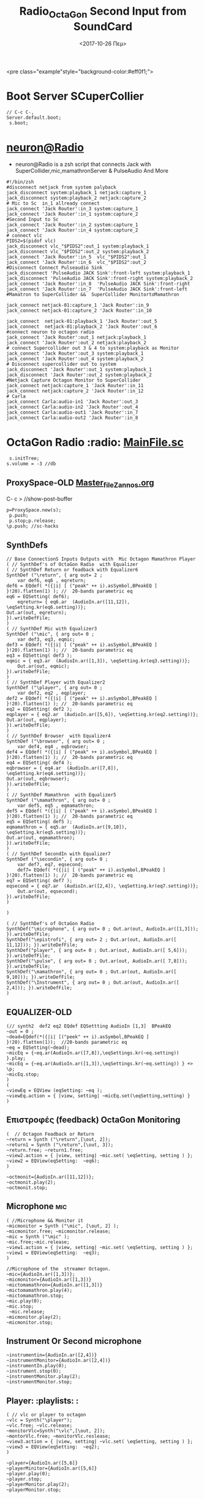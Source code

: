 #+STARTUP: overview
 <pre class="example"style="background-color:#eff0f1;">
#+ATTR_HTML: :style background-color:#666677;
#+Title: Radio_OctaGon
* Boot Server SCuperCollier
#+NAME: sclang  Server::boot
#+BEGIN_SRC sclang  bootserver
// C-c C-,
Server.default.boot;
 s.boot;
#+END_SRC
*  [[file:~/Radio/neuron.sh][neuron@Radio]]
- neuron@Radio is a zsh script that connects Jack with SuperCollider,mic,mamathronServer & PulseAudio And More
#+BEGIN_SRC sh  NeuroN Interconnect
#!/bin/zsh
#disconnect netjack from system palyback
jack_disconnect system:playback_1 netjack:capture_1
jack_disconnect system:playback_2 netjack:capture_2
# Mic to Sc  in_1 allready connect
jack_connect 'Jack Router':in_3 system:capture_1
jack_connect 'Jack Router':in_1 system:capture_2
#Second Input to Sc
jack_connect 'Jack Router':in_2 system:capture_1
jack_connect 'Jack Router':in_4 system:capture_2
# connect vlc
PIDS2=$(pidof vlc)
jack_disconnect vlc_"$PIDS2":out_1 system:playback_1
jack_disconnect vlc_"$PIDS2":out_2 system:playback_2
jack_connect 'Jack Router':in_5  vlc_"$PIDS2":out_1
jack_connect 'Jack Router':in_6  vlc_"$PIDS2":out_2
#Disconnect Connect Pulseaudio Sink
jack_disconnect 'PulseAudio JACK Sink':front-left system:playback_1
jack_disconnect 'PulseAudio JACK Sink':front-right system:playback_2
jack_connect 'Jack Router':in_8  'PulseAudio JACK Sink':front-right
jack_connect 'Jack Router':in_7  'PulseAudio JACK Sink':front-left
#Mamatron to SuperCollider &&  SuperCollider MonitortoMamathron

jack_connect netjack-01:capture_1 'Jack Router':in_9
jack_connect netjack-01:capture_2 'Jack Router':in_10

jack_connect  netjack-01:playback_1 'Jack Router':out_5
jack_connect  netjack-01:playback_2 'Jack Router':out_6
#connect neuron to octagon radio
jack_connect 'Jack Router':out_1 netjack:playback_1
jack_connect 'Jack Router':out_2 netjack:playback_2
# connect Supercollider out 3 & 4 to system:playback as Monitor
jack_connect 'Jack Router':out_3 system:playback_1
jack_connect 'Jack Router':out_4 system:playback_2
# Disconnect supercollider out to system
jack_disconnect 'Jack Router':out_1 system:playback_1
jack_disconnect 'Jack Router':out_2 system:playback_2
#Netjack Capture Octagon Monitor to SuperCollider
jack_connect netjack:capture_1 'Jack Router':in_11
jack_connect netjack:capture_2 'Jack Router':in_12
# Carla
jack_connect Carla:audio-in1 'Jack Router':out_3
jack_connect Carla:audio-in2 'Jack Router':out_4
jack_connect Carla:audio-out1 'Jack Router':in_7
jack_connect Carla:audio-out2 'Jack Router':in_8
#+END_SRC
* OctaGon Radio :radio: [[file:microphone.sc][MainFile.sc]]
#+BEGIN_SRC sclang :Volume
 s.initTree;
s.volume = -3 //db
#+END_SRC
#+RESULTS:
** ProxySpace-OLD    [[file:~/.emacs.d/personal/postload/MASTER-FILE-170722.org][Master_file_Zannos.org]]
  :PROPERTIES:
  :DATE:     <2017-10-26 Πεμ 05:04>
  :END:
 C- c >  //show-post-buffer
#+BEGIN_SRC  sclang
p=ProxySpace.new(s);
 p.push;
 p.stop;p.release;
\p.push; //sc-hacks
#+END_SRC
** SynthDefs
#+BEGIN_SRC sclang New Synthdefs with equalizer
// Base ConnectionS Inputs Outputs with  Mic Octagon Mamathron Player
( // SynthDef's of OctaGon Radio  with Equalizer
( // SynthDef Return or feadback with Equalizer6
SynthDef ("\return", { arg out= 2 ;
	var def6, eq6 , eqreturn;
def6 = EQdef( *({|i| [ ("peak" ++ i).asSymbol,BPeakEQ ] }!20).flatten(1) ); //  20-bands parametric eq
eq6 = EQSetting( def6);
	eqreturn= { eq6.ar  (AudioIn.ar([11,12]), \eqSetting.kr(eq6.setting))};
Out.ar(out, eqreturn);
}).writeDefFile;
)
( // SynthDef Mic with Equalizer3
SynthDef ("\mic", { arg out= 0 ;
	var def3, eq3, eqmic;
def3 = EQdef( *({|i| [ ("peak" ++ i).asSymbol,BPeakEQ ] }!20).flatten(1) ); //  20-bands parametric eq
eq3 = EQSetting( def3 );
eqmic = { eq3.ar  (AudioIn.ar([1,3]), \eqSetting.kr(eq3.setting))};
	Out.ar(out, eqmic);
}).writeDefFile;
)
( // SynthDef Player with Equalizer2
SynthDef ("\player", { arg out= 0 ;
	var def2, eq2 , eqplayer;
def2 = EQdef( *({|i| [ ("peak" ++ i).asSymbol,BPeakEQ ] }!20).flatten(1) ); //  20-bands parametric eq
eq2 = EQSetting( def2 );
eqplayer = { eq2.ar  (AudioIn.ar([5,6]), \eqSetting.kr(eq2.setting))};
Out.ar(out, eqplayer);
}).writeDefFile;
)
( // SynthDef Browser  with Equalizer4
SynthDef ("\browser", { arg out= 0 ;
	var def4, eq4 , eqbrowser;
def4 = EQdef( *({|i| [ ("peak" ++ i).asSymbol,BPeakEQ ] }!20).flatten(1) ); //  20-bands parametric eq
eq4 = EQSetting( def4 );
eqbrowser = { eq4.ar  (AudioIn.ar([7,8]), \eqSetting.kr(eq4.setting))};
Out.ar(out, eqbrowser);
}).writeDefFile;
)
( // SynthDef Mamathron  with Equalizer5
SynthDef ("\mamathron", { arg out= 0 ;
	var def5, eq5 , eqmamathron;
def5 = EQdef( *({|i| [ ("peak" ++ i).asSymbol,BPeakEQ ] }!20).flatten(1) ); //  20-bands parametric eq
eq5 = EQSetting( def5 );
eqmamathron = { eq5.ar  (AudioIn.ar([9,10]), \eqSetting.kr(eq5.setting))};
Out.ar(out, eqmamathron);
}).writeDefFile;
)
( // SynthDef SecondIn with Equalizer7
SynthDef ("\secondin", { arg out= 0 ;
	var def7, eq7, eqsecond;
	def7= EQdef( *({|i| [ ("peak" ++ i).asSymbol,BPeakEQ ] }!20).flatten(1) ); //  20-bands parametric eq
eq7 = EQSetting( def7 );
eqsecond = { eq7.ar  (AudioIn.ar([2,4]), \eqSetting.kr(eq7.setting))};
	Out.ar(out, eqsecond);
}).writeDefFile;
)

)
#+END_SRC

#+BEGIN_SRC sclang SynthDefs  In/outs with out Eq
( // SynthDef's of OctaGon Radio
SynthDef("\microphone", { arg out= 0 ; Out.ar(out, AudioIn.ar([1,3])); }).writeDefFile;
SynthDef("\epistrofi", { arg out= 2 ; Out.ar(out, AudioIn.ar([ 11,12])); }).writeDefFile;
SynthDef("player", { arg out= 0 ; Out.ar(out, AudioIn.ar([ 5,6])); }).writeDefFile;
SynthDef("\pulse", { arg out= 0 ; Out.ar(out, AudioIn.ar([ 7,8])); }).writeDefFile;
SynthDef("\mamathron", { arg out= 0 ; Out.ar(out, AudioIn.ar([ 9,10])); }).writeDefFile;
SynthDef("\Instrument", { arg out= 0 ; Out.ar(out, AudioIn.ar([ 2,4])); }).writeDefFile;
)
#+END_SRC
** EQUALIZER-OLD
#+BEGIN_SRC sclang function d=EQdef
(// synth2  def2 eq2 EQdef EQSettting AudioIn [1,3]  BPeakEQ
~out = 0 ;
~dead=EQdef(*({|i| [("peek" ++ i).asSymbol,BPeakEQ ] }!20).flatten(1));  //20-bands parametric eq
~eq = EQSetting(~dead);
~micEq = {~eq.ar(AudioIn.ar([7,8]),\eqSettings.kr(~eq.setting)) }.play;
~micEq = {~eq.ar(AudioIn.ar([1,3]),\eqSettings.kr(~eq.setting)) } +> \p;
~micEq.stop;
)
(
~viewEq = EQView (eqSetting: ~eq );
~viewEq.action = { |view, setting| ~micEq.set(\eqSetting,setting) }
)
#+END_SRC
**  Επιστροφές (feedback) OctaGon Monitoring
#+BEGIN_SRC sclang returns
(  // Octagon Feadback or Return
~return = Synth ("\return",[\out, 2]);
~return1 = Synth ("\return",[\out, 3]);
~return.free; ~return1.free;
~view2.action = { |view, setting| ~mic.set( \eqSetting, setting ) };
~view2 = EQView(eqSetting:  ~eq6);
)
#+END_SRC
#+BEGIN_SRC sclang  OLD Octagon Monitoring
~octmonit={AudioIn.ar([11,12])};
~octmonit.play(2);
~octmonit.stop;
#+END_SRC
**  Microphone :mic:
   :PROPERTIES:
   :ID:       213f482b-6de1-463b-9a2c-f764577ade14
   :eval-id:  2
   :DATE:     <2017-10-30 Δευ 18:34>
   :END:
    #+   [[file:01OctaGon_org/mic.sc][Mic.sc ]]  (org-eval-this section) C-H-SPACE
#+BEGIN_SRC sclang Mic with eq
( //Microphone && Monitor it
~micmonitor = Synth ("\mic", [\out, 2] );
~micmonitor.free; ~micmonitor.release;
~mic = Synth ("\mic" );
~mic.free;~mic.release;
~view1.action = { |view, setting| ~mic.set( \eqSetting, setting ) };
~view1 = EQView(eqSetting:  ~eq3);
)
#+END_SRC
#+BEGIN_SRC  sclang  MiC&Monitor OLD
//Microphone of the  streamer Octagon.
~mic={AudioIn.ar([1,3])};
~micmonitor={AudioIn.ar([1,3])}
~mictomamathron={AudioIn.ar([1,3])}
~mictomamathron.play(4);
~mictomamathron.stop;
~mic.play(0);
~mic.stop;
 ~mic.release;
~micmonitor.play(2);
~micmonitor.stop;
#+END_SRC
** Instrument Or Second microphone
#+Title: Second Input from SoundCard
#+BEGIN_SRC sclang InstrumentIn
~instrumentin={AudioIn.ar([2,4])}
~instrumentMonitor={AudioIn.ar([2,4])}
~instrumentIn.play(0);
~instrument.stop(0);
~instrumentMonitor.play(2);
~instrumentMonitor.stop;
#+END_SRC

** Player: :playlists: :
#+BEGIN_SRC sclang vlc or player
( // vlc or player to octagon
~vlc = Synth("\player");
~vlc.free; ~vlc.release;
~monitorVlc=Synth("\vlc",[\out, 2]);
~montorVlc.free; ~monitorVlc.reslease;
~view3.action = { |view, setting| ~vlc.set( \eqSetting, setting ) };
~view3 = EQView(eqSetting:  ~eq2);
)
#+END_SRC
#+BEGIN_SRC sclang Player:OLD
~player={AudioIn.ar([5,6]}
~playerMinitor={AudioIn.ar([5,6]}
~player.play(0);
~player.stop;
~playerMonitor.play(2);
~playerMonitor.stop;
#+END_SRC
**  Record Output
   :PROPERTIES:
   :DATE:     <2017-10-26 Πεμ 14:58>
   :END:
#+Name:Record (path)
#+Arguments: Is passed to prepareForRecord (above).
#+date:<2017-10-26 Πεμ>
#+BEGIN_SRC sclang  Rec
s.recHeaderFormat = "wav"
s.recChannels //default: 2) Must me called before preperForRecord
s.prepareForRecord;
s.record(0);
s.stopRecording;
#+END_SRC

** Browser :pulseaudio:
#+BEGIN_SRC sclang Browser
( // Browser
~browser = Synth("\browser");
~browser.free; ~browser.release;
~view4.action = { |view, setting| ~browser.set( \eqSetting, setting ) };
~view4 = EQView(eqSetting:  ~eq4);
)
#+END_SRC

#+BEGIN_SRC sclang  OLD Browser::pulseadio sc:channel_in:[7,8]
~pulse={AudioIn.ar([7,8])}
~pulsemon={AudioIn.ar([7,8])}
~pulse.play(2);
~pulse.stop;
~pulsemon.play(2);
~pulsemon.stop;
~pulse.release;
~pulsemon.release;
#+END_SRC

**  MamathroN Server
#+BEGIN_SRC sclang Mamathron with eq
(//Manathron
~mamathron = Synth("mamathron");
~mamathron.free; ~mamathron.release;
~view5.action = { |view, setting| ~mamathron.set( \eqSetting, setting ) };
~view5 = EQView(eqSetting:  ~eq5);
)
#+END_SRC
#+BEGIN_SRC   sclang
~mamathron={AudioIn.ar([9,10])};
~mamathronmonitor={AudioIn.ar([9,10])};
~mamathron.play;
~mamathron.stop;
~mamathron.release;
~mamathronmonitor.play(2);
~mamathronmonitor.stop;
~mamathronmonitor.release;
#+END_SRC
# -----------------------------
**  Record Output
   :PROPERTIES:
   :DATE:     <2017-10-26 Πεμ 14:58>
   :END:
#+Name:Record (path)
#+Arguments: Is passed to prepareForRecord (above).
#+date:<2017-10-26 Πεμ>
#+BEGIN_SRC sclang  Rec
s.recHeaderFormat = "wav"
s.recChannels //default: 2) Must me called before preperForRecord
s.prepareForRecord;
s.record(0);
s.stopRecording;
#+END_SRC

** Octagon to MamathroN
#+BEGIN_SRC  sclang  Send to mamathron
// Mic to mamathron
~mamathronmic = Synth ("\mic", [\out, 4 ]);
~mamathronmic.free; ~mamthronmic.release;
//monitor to mamathron
~mamathronMonitor = Synth ("\return ", [\out, 4 ]);
~mamathronMonitor.free; ~mamathronMonitor.release;
// vlc to mamathron
~mamathronVlc = Synth("\player", [\out, 4 ]);
 ~mamathronVlc.free; ~mamathronVlc.release;
// pulse to mamathron
~mamathronBrowser = Synth ("\browser", [\out, 4 ]);
~mamathronBrowser.free; ~mamathronBrowser.release;
#+END_SRC
#+BEGIN_SRC sclang SendOctagonToMamathron
~octagontomamathron = {AudioIn.ar([11,12])}
~mictomamathron = {AudioIn.ar([1,3])};
~pulsetomamathron = {AudioIn.ar([7,8])};
~playertomamathron = {AudioIn.ar([5.6])};
~octagontomamathron.play(4);
~octagontomamathron.stop;
~mictomamathron.play(4);
~mictomamathron.stop;
~pulsetomamathron.play(4);
~pulsetomamathron.stop;
~playertomamathron.play(4);
~playertomamathron.stop;
#+END_SRC
* org-source-fontify-buffer
#+BEGIN_SRC emacs-lisp fontify
(setq org-src-fontify-natively t)
#+END_SRC

#+RESULTS:
: t

* Github Configure
#+begin_src emacs-lisp
      (setq org-babel-sh-command "sh")
#+end_src
#+RESULTS:
: sh
#+BEGIN_SRC sh github
git config --global user.name "egelor"
#+END_SRC
#+RESULTS:
#+BEGIN_SRC sh github Config
git config --global user.emacs "e.trifonidis@gmail.com"
#+END_SRC
#+RESULTS:
#+BEGIN_SRC sh init add  commit
git init
# git add filename
git commit -m ";;Commit message"
#+END_SRC
#+BEGIN_SRC sh  remote add origin
git remote add origin https://github.com/egelor/OctagonRadio.git
git remote -v
#+END_SRC
#+RESULTS:
#+BEGIN_SRC sh  push origin master
git push origin master
#+END_SRC
git push -f origin master
#+RESULTS:

#+BEGIN_SRC sh

#+END_SRC
#+BEGIN_SRC sh ssh@git
 ssh -T  egelor@github.com
#+END_SRC
*   Keybindings  :windmove:                                      :buffermove:
**  Window move
#+BEGIN_SRC emacs-lisp  windowmove
(global-set-key (kbd "s-<") 'beginning-of-buffer)
(global-set-key (kbd "s->") 'end-of-buffer)
(global-set-key (kbd "s-S-<right>") 'windmove-right)
(global-set-key (kbd "s-S-<left>") 'windmove-left)
(global-set-key (kbd "s-S-<up>") 'windmove-up)
(global-set-key (kbd "s-S-<down>") 'windmove-down)
(global-set-key (kbd "s-M-<right>") 'buf-move-right)
(global-set-key (kbd "s-M-<left>") 'buf-move-left)
(global-set-key (kbd "s-M-<up>") 'buf-move-up)
(global-set-key (kbd "s-M-<down>") 'buf-move-down)
#+END_SRC
**  ace-window
#+BEGIN_SRC  emacs-lisp
(global-set-key (kbd "C-S-a c") 'ace-jump-char-mode)
(global-set-key (kbd "C-S-a w") 'ace-jump-word-mode)
(global-set-key (kbd "C-S-a l") 'ace-jump-line-mode)
(global-set-key (kbd "C-S-a b") 'ace-jump-buffer)
(global-set-key (kbd "C-S-a d") 'ace-window)
(global-set-key (kbd "C-S-a W") 'ace-window)
(global-set-key (kbd "C-S-a s") 'switch-window)
(global-set-key (kbd "s-W") 'switch-window) ;; related to  ace-window s-w
#+END_SRC
** Hide-show block  code
#+BEGIN_SRC  emacs-lisp
(defun my-toggle-hideshow-all ()
  "Toggle hideshow all."
  (interactive)
  (set (make-variable-buffer-local 'my-hs-hide) (not my-hs-hide))
  (if my-hs-hide
      (hs-hide-all)
    (hs-show-all)))
(global-set-key (kbd "C-c @ @") 'my-toggle-hideshow-all)
(global-set-key (kbd "C-c @ h") 'hs-hide-block)
(global-set-key (kbd "C-c @ s") 'hs-show-block)
(global-set-key (kbd "C-c @ SPC") 'hs-show-block)
#+END_SRC
* Org-sc Keys  [[file:~/.emacs.d/personal/postload/015_org-sc.el][org-sc.el  ]]  :org: :org-sc:
#+BEGIN_SRC emacs-lisp
(global-set-key (kbd "H-c l") 'sclang-start)
(global-set-key (kbd "H-c w") 'sclang-switch-to-workspace)
(global-set-key (kbd "C-c C-,") 'sclang-eval-line)
(global-set-key (kbd "C-c C-M-,") 'sclang-eval-line-inspect)
(global-set-key (kbd "M-P") 'sclang-clear-post-buffer)
(global-set-key (kbd "H-c >") 'sclang-show-post-buffer)
(global-set-key (kbd "H-c H-y") 'sclang-open-help-gui)
(global-set-key (kbd "H-c :") 'sclang-find-definitions)
(global-set-key (kbd "H-c t") 'org-sc-synthtemplate-gui)
(global-set-key (kbd "H-c H-t") 'org-sc-templates-gui)
(global-set-key (kbd "H-c H-g") 'org-sc-guis)
(global-set-key (kbd "H-c p") 'org-sc-patterntemplate-gui)
(global-set-key (kbd "H-c c") 'org-sc-select-synthtree-then-synthPlayer)
(global-set-key (kbd "H-c H-c") 'org-sc-synthPlayer-into-last-synthtree)
(global-set-key (kbd "H-c k") 'org-sc-select-synthtree-then-knobs)
(global-set-key (kbd "H-c f") 'org-sc-faders)
;; (global-set-key (kbd "H-c H-f") 'org-sc-set-global-fade-time)
;; (global-set-key (kbd "H-c H-C-f") 'org-sc-set-fade-time)
(global-set-key (kbd "H-c SPC") 'org-sc-toggle-section-synthtree)
(global-set-key (kbd "H-SPC") 'org-sc-toggle-section-synthtree)
(global-set-key (kbd "H-c H-SPC") 'org-sc-toggle-section-synthtree)
(global-set-key (kbd "H-c g") 'org-sc-start-synthtree)
(global-set-key (kbd "H-c s") 'org-sc-stop-synthtree)
(global-set-key (kbd "H-c H-s") 'org-sc-stop-last-synthtree)
(global-set-key (kbd "H-b g") 'org-sc-play-buffer)
(global-set-key (kbd "H-b l") 'org-sc-load-buffer)
(global-set-key (kbd "H-b L") 'org-sc-show-buffer-list)
(global-set-key (kbd "H-b o") 'org-sc-open-buffer-list)
(global-set-key (kbd "H-b s") 'org-sc-save-buffer-list)
(global-set-key (kbd "H-b f") 'org-sc-free-buffer)

h(eval-after-load "org"
  ;; move / eval / synthPlayer sections
  '(progn
     (define-key org-mode-map (kbd "H-C-SPC") 'org-sc-eval-this-section)
     (define-key org-mode-map (kbd "H-M-SPC") 'org-sc-synthPlayer-this-section)
     (define-key org-mode-map (kbd "H-s n") 'org-sc-next-section)
     (define-key org-mode-map (kbd "H-s p") 'org-sc-previous-section)
     (define-key org-mode-map (kbd "H-C-n") 'org-sc-eval-next-section)
     (define-key org-mode-map (kbd "H-C-p") 'org-sc-eval-previous-section)
     (define-key org-mode-map (kbd "H-M-n") 'org-sc-synthPlayer-next-section)
     (define-key org-mode-map (kbd "H-M-p") 'org-sc-synthPlayer-previous-section)
     ;; same level movement: up and down arrow keys
     (define-key org-mode-map (kbd "H-j") 'org-sc-next-same-level-section)
     (define-key org-mode-map (kbd "H-k") 'org-sc-previous-same-level-section)
     (define-key org-mode-map (kbd "H-C-j") 'org-sc-eval-next-same-level-section)
     (define-key org-mode-map (kbd "H-C-k") 'org-sc-eval-previous-same-level-section)
     (define-key org-mode-map (kbd "H-M-j") 'org-sc-synthPlayer-next-same-level-section)
     (define-key org-mode-map (kbd "H-M-k") 'org-sc-synthPlayer-previous-same-level-section)
     ;; more stuff:
     (define-key org-mode-map (kbd "C-M-x") 'org-sc-eval)
     (define-key org-mode-map (kbd "C-c C-,") 'sclang-eval-line)
     ;; 9 because in the us keyboard it is below open paren:
     (define-key org-mode-map (kbd "C-c C-9") 'sclang-eval-dwim)
     (define-key org-mode-map (kbd "C-M-z") 'org-sc-stop-section-processes)
     (define-key org-mode-map (kbd "H-C-x") 'org-sc-eval-in-routine)
     ;; convenient parallel to H-C-x:
     (define-key org-mode-map (kbd "H-C-z") 'org-sc-stop-section-processes)
     (define-key org-mode-map (kbd "C-M-n") 'org-sc-eval-next)
     (define-key org-mode-map (kbd "C-M-p") 'org-sc-eval-previous)
     ;; this overrides the default binding org-schedule, which I do not use often:
     (define-key org-mode-map (kbd "C-c C-s") 'sclang-main-stop)
     (define-key org-mode-map (kbd "H-C-r") 'sclang-process-registry-gui)
     (define-key org-mode-map (kbd "C-c C-M-.") 'org-sc-stop-section-processes)

     (define-key org-mode-map (kbd "C-c C-x l") 'org-sc-toggle-autoload)
     (define-key org-mode-map (kbd "C-c C-x C-l") 'org-sc-load-marked)
     (define-key org-mode-map (kbd "H-C-o") 'org-sc-toggle-mode))[[
#+END_SRC
* Org-mode Keys :keys:
#+BEGIN_SRC emacs-lisp
 ;; This is run once after loading org for the first time
  ;; It adds some org-mode specific key bindings.
  (eval-after-load 'org
    '(progn
       ;; alias for org-cycle, more convenient than TAB
       (define-key org-mode-map (kbd "C-H-c") 'org-cycle)
       ;; Note: This keybinding is in analogy to the default keybinding:
       ;; C-c . -> org-time-stamp
       (define-key org-mode-map (kbd "C-c C-.") 'org-set-date)
       (define-key org-mode-map (kbd "C-M-{") 'backward-paragraph)
       (define-key org-mode-map (kbd "C-M-}") 'forward-paragraph)
       (define-key org-mode-map (kbd "C-c C-S") 'org-schedule)
       (define-key org-mode-map (kbd "C-c C-s") 'sclang-main-stop)
       (define-key org-mode-map (kbd "C-c >") 'sclang-show-post-buffer)
       ;; own additions after org-config-examples below:
       (define-key org-mode-map (kbd "C-M-S-n") 'org-next-src-block)
       (define-key org-mode-map (kbd "C-M-S-p") 'org-show-properties-block)
       (define-key org-mode-map (kbd "C-M-/") 'org-sclang-eval-babel-block)
              ;;;;;;;;;;;;;;;;;;;;;;;;;;;;;;;;;;;;;;;;;;;;;;;;;;;;;;;;;;;;;;;;
       ;; from: http://orgmode.org/worg/org-configs/org-config-examples.html
       ;; section navigation
       (define-key org-mode-map (kbd "M-n") 'jump-outline-next-visible-heading)
       (define-key org-mode-map (kbd "C-M-n") 'jump-outline-next-visible-heading-and-cycle)
       (define-key org-mode-map (kbd "M-p") 'jump-outline-previous-visible-heading)
       (define-key org-mode-map (kbd "C-M-p") 'jump-outline-previous-visible-heading-and-cycle)
       (define-key org-mode-map (kbd "C-M-f") 'org-jump-forward-heading-same-level)
       (define-key org-mode-map (kbd "C-M-b") 'org-jump-backward-heading-same-level)
       (define-key org-mode-map (kbd "C-M-u") 'jump-outline-up-heading)
       ;; table
       (define-key org-mode-map (kbd "C-M-w") 'org-table-copy-region)
       (define-key org-mode-map (kbd "C-M-y") 'org-table-paste-rectangle)
       (define-key org-mode-map (kbd "C-M-l") 'org-table-sort-lines)
       ;; display images
       (define-key org-mode-map (kbd "M-I") 'org-toggle-iimage-in-org)
       ;; Following are the prelude-mode binding, minus the conflicting table bindings.
       ;; prelude-mode is turned off for org mode, below.
       (define-key org-mode-map (kbd "C-c o") 'crux-open-with)
       ;; (define-key org-mode-map (kbd "C-c g") 'prelude-google)
       ;; (define-key org-mode-map (kbd "C-c G") 'crux-github)
       ;; (define-key org-mode-map (kbd "C-c y") 'prelude-youtube)
       ;; (define-key org-mode-map (kbd "C-c U") 'prelude-duckduckgo)
       ;;     ;; mimic popular IDEs binding, note that it doesn't work in a terminal session
       (define-key org-mode-map [(shift return)] 'crux-smart-open-line)
       (define-key org-mode-map (kbd "M-o") 'crux-smart-open-line)
       (define-key org-mode-map [(control shift return)] 'crux-smart-open-line-above)
       (define-key org-mode-map [(control shift up)]  'move-text-up)
       (define-key org-mode-map [(control shift down)]  'move-text-down)
       (define-key org-mode-map [(control meta shift up)]  'move-text-up)
       (define-key org-mode-map [(control meta shift down)]  'move-text-down)
       ;;     ;; the following 2 break structure editing with meta-shift-up / down in org mode
       ;;     ;;    (define-key map [(meta shift up)]  'move-text-up)
       ;;     ;;    (define-key map [(meta shift down)]  'move-text-down)
       ;;     ;; new substitutes for above:  (these are overwritten by other modes...)
       ;;     ;; (define-key map (kbd "C-c [")  'move-text-up)
       ;;     ;; (define-key map (kbd "C-c ]")  'move-text-down)
       ;;     ;; (define-key map [(control meta shift up)]  'move-text-up)
       ;;     ;; (define-key map [(control meta shift down)]  'move-text-down)
       (define-key org-mode-map (kbd "C-c n") 'crux-cleanup-buffer-or-region)
       (define-key org-mode-map (kbd "C-c f") 'crux-recentf-ido-find-file)
       (define-key org-mode-map (kbd "C-M-z") 'crux-indent-defun)
       (define-key org-mode-map (kbd "C-c u") 'crux-view-url)
       (define-key org-mode-map (kbd "C-c e") 'crux-eval-and-replace)
       (define-key org-mode-map (kbd "C-c s") 'crux-swap-windows)
       (define-key org-mode-map (kbd "C-c D") 'crux-delete-file-and-buffer)
       (define-key org-mode-map (kbd "C-c d") 'crux-duplicate-current-line-or-region)
       (define-key org-mode-map (kbd "C-c M-d") 'crux-duplicate-and-comment-current-line-or-region)
       (define-key org-mode-map (kbd "C-c r") 'crux-rename-buffer-and-file)
       (define-key org-mode-map (kbd "C-c t") 'crux-visit-term-buffer)
       (define-key org-mode-map (kbd "C-c k") 'crux-kill-other-buffers)
       ;;     ;; another annoying overwrite of a useful org-mode command:
       ;;     ;; (define-key map (kbd "C-c TAB") 'prelude-indent-rigidly-and-copy-to-clipboard)
       (define-key org-mode-map (kbd "C-c I") 'crux-find-user-init-file)
       (define-key org-mode-map (kbd "C-c S") 'crux-find-shell-init-file)
       ;; replace not functioning 'prelude-goto-symbol with useful imenu-anywhere
       (define-key org-mode-map (kbd "C-c i") 'imenu-anywhere)
       ;;     ;; extra prefix for projectile
       (define-key org-mode-map (kbd "s-p") 'projectile-command-map)
       ;;     ;; make some use of the Super key
       (define-key org-mode-map (kbd "s-g") 'god-local-mode)
       (define-key org-mode-map (kbd "s-r") 'crux-recentf-ido-find-file)
       (define-key org-mode-map (kbd "s-j") 'crux-top-join-line)
       (define-key org-mode-map (kbd "s-k") 'crux-kill-whole-line)
       (define-key org-mode-map (kbd "s-m m") 'magit-status)
       (define-key org-mode-map (kbd "s-m l") 'magit-log)
       (define-key org-mode-map (kbd "s-m f") 'magit-log-buffer-file)
       (define-key org-mode-map (kbd "s-m b") 'magit-blame)
       (define-key org-mode-map (kbd "s-o") 'crux-smart-open-line-above)
       ))

#+END_SRC

#+RESULTS:
: crux-smart-open-line-above
* 011_untangle_tangle.el
* COMMENT prelude-customization
  s-r   //prelude-recentf-ido-find-file
(define-key map (kbd "C-c f")  'prelude-recentf-ido-find-file)
#+BEGIN_SRC emacs-lisp   Prelude-mode map
  (setq prelude-whitespace nil)
  ;; undo prelude shift-meta-up/down keybindings which interfere with org-mode
   (setq prelude-mode-map
      (let ((map (make-sparse-keymap)))
       (define-key map (kbd "C-c o") 'prelude-open-with)
       (define-key map (kbd "C-c g") 'prelude-google)
       (define-key map (kbd "C-c G") 'prelude-github)
       (define-key map (kbd "C-c y") 'prelude-youtube)
       (define-key map (kbd "C-c U") 'prelude-duckduckgo)
  ;;     ;; mimic popular IDEs binding, note that it doesn't work in a terminal session
       (define-key map [(shift return)] 'prelude-smart-open-line)
       (define-key map (kbd "M-o") 'prelude-smart-open-line)
       (define-key map [(control shift return)] 'prelude-smart-open-line-above)
       (define-key map [(control shift up)]  'move-text-up)
       (define-key map [(control shift down)]  'move-text-down)
  ;;     ;; the following 2 break structure editing with meta-shift-up / down in org mode
  ;;     ;;    (define-key map [(meta shift up)]  'move-text-up)
  ;;     ;;    (define-key map [(meta shift down)]  'move-text-down)
  ;;     ;; new substitutes for above:  (these are overwritten by other modes...)
  ;;     ;; (define-key map (kbd "C-c [")  'move-text-up)
  ;;     ;; (define-key map (kbd "C-c ]")  'move-text-down)
  ;;     ;; (define-key map [(control meta shift up)]  'move-text-up)
  ;;     ;; (define-key map [(control meta shift down)]  'move-text-down)
       (define-key map (kbd "C-c n") 'prelude-cleanup-buffer-or-region)
       (define-key map (kbd "C-c f")  'prelude-recentf-ido-find-file)
       (define-key map (kbd "C-M-z") 'prelude-indent-defun)
       (define-key map (kbd "C-c u") 'prelude-view-url)
       (define-key map (kbd "C-c e") 'prelude-eval-and-replace)
       (define-key map (kbd "C-c s") 'prelude-swap-windows)
       (define-key map (kbd "C-c D") 'prelude-delete-file-and-buffer)
       (define-key map (kbd "C-c d") 'prelude-duplicate-current-line-or-region)
       (define-key map (kbd "C-c M-d") 'prelude-duplicate-and-comment-current-line-or-region)
       (define-key map (kbd "C-c r") 'prelude-rename-buffer-and-file)
       (define-key map (kbd "C-c t") 'prelude-visit-term-buffer)
       (define-key map (kbd "C-c k") 'prelude-kill-other-buffers)
  ;;     ;; another annoying overwrite of a useful org-mode command:
  ;;     ;; (define-key map (kbd "C-c TAB") 'prelude-indent-rigidly-and-copy-to-clipboard)
       (define-key map (kbd "C-c I") 'prelude-find-user-init-file)
       (define-key map (kbd "C-c S") 'prelude-find-shell-init-file)
       (define-key map (kbd "C-c i") 'prelude-goto-symbol)
  ;;     ;; extra prefix for projectile
       (define-key map (kbd "s-p") 'projectile-command-map)
  ;;     ;; make some use of the Super key
       (define-key map (kbd "s-g") 'god-local-mode)
       (define-key map (kbd "s-r") 'prelude-recentf-ido-find-file)
       (define-key map (kbd "s-j") 'prelude-top-join-line)
       (define-key map (kbd "s-k") 'prelude-kill-whole-line)
       (define-key map (kbd "s-m m") 'magit-status)
       (define-key map (kbd "s-m l") 'magit-log)
       (define-key map (kbd "s-m f") 'magit-log-buffer-file)
       (define-key map (kbd "s-m b") 'magit-blame)
       (define-key map (kbd "s-o") 'prelude-smart-open-line-above)
       map))
#+END_SRC

#+RESULTS:
| keymap | (8388719 . prelude-smart-open-line-above) | (8388717 keymap (98 . magit-blame) (102 . magit-log-buffer-file) (108 . magit-log) (109 . magit-status)) | (8388715 . prelude-kill-whole-line) | (8388714 . prelude-top-join-line) | (8388722 . prelude-recentf-ido-find-file) | (8388711 . god-local-mode) | (8388720 . projectile-command-map) | (C-S-down . move-text-down) | (C-S-up . move-text-up) | (C-S-return . prelude-smart-open-line-above) | (27 keymap (26 . prelude-indent-defun) (111 . prelude-smart-open-line)) | (S-return . prelude-smart-open-line) | (3 keymap (105 . prelude-goto-symbol) (83 . prelude-find-shell-init-file) (73 . prelude-find-user-init-file) (107 . prelude-kill-other-buffers) (116 . prelude-visit-term-buffer) (114 . prelude-rename-buffer-and-file) (27 keymap (100 . prelude-duplicate-and-comment-current-line-or-region)) (100 . prelude-duplicate-current-line-or-region) (68 . prelude-delete-file-and-buffer) (115 . prelude-swap-windows) (101 . prelude-eval-and-replace) (117 . prelude-view-url) (102 . prelude-recentf-ido-find-file) (110 . prelude-cleanup-buffer-or-region) (85 . prelude-duckduckgo) (121 . prelude-youtube) (71 . prelude-github) (103 . prelude-google) (111 . prelude-open-with)) |

* Artistic outputs and buggs
** sclang
init_OSC
empty
compiling class library...
	NumPrimitives = 679
	compiling dir: '/usr/share/SuperCollider/SCClassLibrary'
	compiling dir: '/usr/share/SuperCollider/Extensions'
	compiling dir: '/home/egelor/.local/share/SuperCollider/Extensions'
	pass 1 done
	numentries = 1677367 / 34017230 = 0.049
	8441 method selectors, 4030 classes
	method table size 30748832 bytes, big table size 272137840
	Number of Symbols 20637
	Byte Code Size 865803
	compiled 853 files in 3.63 seconds

Info: 6 methods are currently overwritten by extensions. To see which, execute:
MethodOverride.printAll

compile done
Emacs: Initializing lisp interface.
MP3.lamepath automatically set to /usr/bin/lame
WARNING: 'oggdec' executable not found. Please modify the MP3:oggdecpath class variable.
Help tree read from cache in 0.12415719032288 seconds
LID: event loop started
Class tree inited in 0.51 seconds

 ================ STARTING FILE LOADING ================

 ================ FILE LOADING DONE ================

RESULT = 0
Welcome to SuperCollider 3.6.6. For help type C-c C-y.
Emacs: Index help topics in 1.69 seconds
Emacs: Built symbol table in 0.193 seconds
booting 57110
localhost
Faust: supercollider.cpp: sc_api_version = 2
Faust: FaustJPverbRaw numControls=11
Faust: supercollider.cpp: sc_api_version = 2
Faust: FaustGreyholeRaw numControls=7
VST_PATH not set, defaulting to /home/egelor/vst:/usr/local/lib/vst:/usr/lib/vst
DSSI_PATH not set, defaulting to /home/egelor/.dssi:/usr/local/lib/dssi:/usr/lib/dssi
DSSIVSTPlugin: Error on plugin query: Failed to find dssi-vst-scanner executable
Found 10 LADSPA plugins
JackDriver: client name is 'Jack Router'
SC_AudioDriver: sample rate = 44100.000000, driver's block size = 256

** jack_lsp -c
MIC:                          system:capture_1
Firefox:Chrome:   PulseAudio JACK Source:front-left
Mic_In:                     Jack Router:in_1
Mic_In:                     Jack Router:in_3
InstrumentOrMic: system:capture_2
InstrumentOrMic: Jack Router:in_2
                                   Jack Router:in_4
system:playback_1
   Jack Router:out_3
system:playback_2
   Jack Router:out_4
system:playback_3
   Jack Router:out_3
system:playback_4
   Jack Router:out_4
netjack:capture_1
   Jack Router:in_11
netjack:capture_2
   Jack Router:in_12
netjack:capture_3
netjack:playback_1
netjack:playback_2
   Jack Router:out_2
netjack:playback_3
netjack-01:capture_1
   Jack Router:in_9
netjack-01:capture_2
   Jack Router:in_10
netjack-01:capture_3
netjack-01:playback_1
   Jack Router:out_5
netjack-01:playback_2
   Jack Router:out_6
netjack-01:playback_3
Jack Router:in_1
   system:capture_1
Jack Router:in_2
   system:capture_2
Jack Router:in_3
   system:capture_1
Jack Router:in_4
   system:capture_2
Jack Router:in_5
Jack Router:in_6
Jack Router:in_7
   PulseAudio JACK Sink:front-left
Jack Router:in_8
   PulseAudio JACK Sink:front-right
Jack Router:in_9
   netjack-01:capture_1
Jack Router:in_10
   netjack-01:capture_2
Jack Router:in_11
   netjack:capture_1
Jack Router:in_12
   netjack:capture_2
Jack Router:out_1
Jack Router:out_2
   netjack:playback_2
Jack Router:out_3
   system:playback_3
   system:playback_1
Jack Router:out_4
   system:playback_4
   system:playback_2
Jack Router:out_5
   netjack-01:playback_1
Jack Router:out_6
   netjack-01:playback_2
Jack Router:out_7
Jack Router:out_8
PulseAudio JACK Sink:front-left
   Jack Router:in_7
PulseAudio JACK Sink:front-right
   Jack Router:in_8
PulseAudio JACK Source:front-left
   system:capture_1
PulseAudio JACK Source:front-right
   system:capture_2
